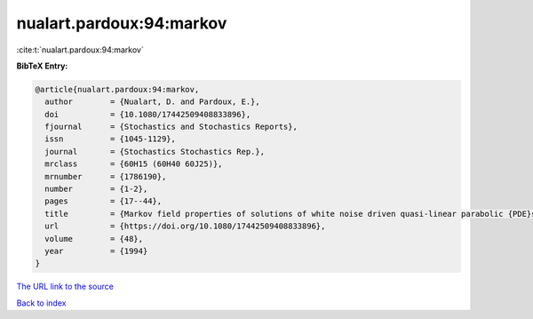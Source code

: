 nualart.pardoux:94:markov
=========================

:cite:t:`nualart.pardoux:94:markov`

**BibTeX Entry:**

.. code-block:: bibtex

   @article{nualart.pardoux:94:markov,
     author        = {Nualart, D. and Pardoux, E.},
     doi           = {10.1080/17442509408833896},
     fjournal      = {Stochastics and Stochastics Reports},
     issn          = {1045-1129},
     journal       = {Stochastics Stochastics Rep.},
     mrclass       = {60H15 (60H40 60J25)},
     mrnumber      = {1786190},
     number        = {1-2},
     pages         = {17--44},
     title         = {Markov field properties of solutions of white noise driven quasi-linear parabolic {PDE}s},
     url           = {https://doi.org/10.1080/17442509408833896},
     volume        = {48},
     year          = {1994}
   }

`The URL link to the source <https://doi.org/10.1080/17442509408833896>`__


`Back to index <../By-Cite-Keys.html>`__
